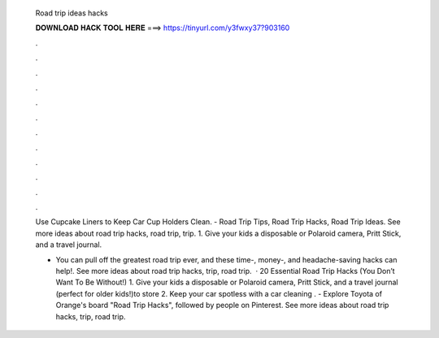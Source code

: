   Road trip ideas hacks
  
  
  
  𝐃𝐎𝐖𝐍𝐋𝐎𝐀𝐃 𝐇𝐀𝐂𝐊 𝐓𝐎𝐎𝐋 𝐇𝐄𝐑𝐄 ===> https://tinyurl.com/y3fwxy37?903160
  
  
  
  .
  
  
  
  .
  
  
  
  .
  
  
  
  .
  
  
  
  .
  
  
  
  .
  
  
  
  .
  
  
  
  .
  
  
  
  .
  
  
  
  .
  
  
  
  .
  
  
  
  .
  
  Use Cupcake Liners to Keep Car Cup Holders Clean. - Road Trip Tips, Road Trip Hacks, Road Trip Ideas. See more ideas about road trip hacks, road trip, trip. 1. Give your kids a disposable or Polaroid camera, Pritt Stick, and a travel journal.
  
  - You can pull off the greatest road trip ever, and these time-, money-, and headache-saving hacks can help!. See more ideas about road trip hacks, trip, road trip.  · 20 Essential Road Trip Hacks (You Don’t Want To Be Without!) 1. Give your kids a disposable or Polaroid camera, Pritt Stick, and a travel journal (perfect for older kids!)to store 2. Keep your car spotless with a car cleaning . - Explore Toyota of Orange's board "Road Trip Hacks", followed by people on Pinterest. See more ideas about road trip hacks, trip, road trip.

